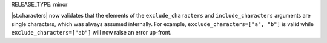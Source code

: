 RELEASE_TYPE: minor

|st.characters| now validates that the elements of the ``exclude_characters`` and ``include_characters`` arguments are single characters, which was always assumed internally. For example, ``exclude_characters=["a", "b"]`` is valid while ``exclude_characters=["ab"]`` will now raise an error up-front.
